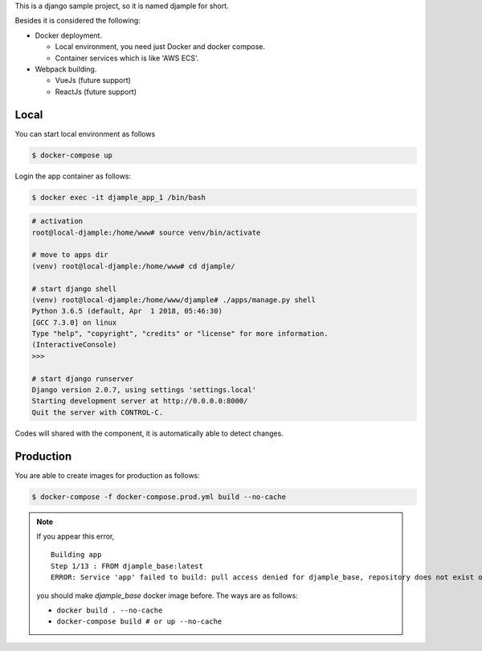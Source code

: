 This is a django sample project, so it is named djample for short.

Besides it is considered the following:

- Docker deployment.

  - Local environment, you need just Docker and docker compose.
  - Container services which is like 'AWS ECS'.

- Webpack building.

  - VueJs (future support)
  - ReactJs (future support)

Local
=====

You can start local environment as follows

.. code-block:: shell

  $ docker-compose up

Login the app container as follows:

.. code-block:: shell

  $ docker exec -it djample_app_1 /bin/bash

.. code-block:: shell

  # activation
  root@local-djample:/home/www# source venv/bin/activate
  
  # move to apps dir
  (venv) root@local-djample:/home/www# cd djample/
  
  # start django shell
  (venv) root@local-djample:/home/www/djample# ./apps/manage.py shell
  Python 3.6.5 (default, Apr  1 2018, 05:46:30)
  [GCC 7.3.0] on linux
  Type "help", "copyright", "credits" or "license" for more information.
  (InteractiveConsole)
  >>>
  
  # start django runserver
  Django version 2.0.7, using settings 'settings.local'
  Starting development server at http://0.0.0.0:8000/
  Quit the server with CONTROL-C.


Codes will shared with the component, it is automatically able to detect changes.

Production
==========

You are able to create images for production as follows:

.. code-block:: shell

  $ docker-compose -f docker-compose.prod.yml build --no-cache


.. note::

  If you appear this error,

  ::

    Building app
    Step 1/13 : FROM djample_base:latest
    ERROR: Service 'app' failed to build: pull access denied for djample_base, repository does not exist or may require 'docker login'

  you should make `djample_base` docker image before. The ways are as follows:

  - ``docker build . --no-cache``
  - ``docker-compose build # or up --no-cache``
